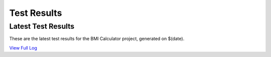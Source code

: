 Test Results
===============

Latest Test Results
---------------------

These are the latest test results for the BMI Calculator project, generated on $(date).

.. test-results:: ../../tests/test-results/robotDatadriven/report.xml

.. test-results:: ../../tests/test-results/robotGherkin/report.xml

`View Full Log <_static/test_results/log.html>`_


